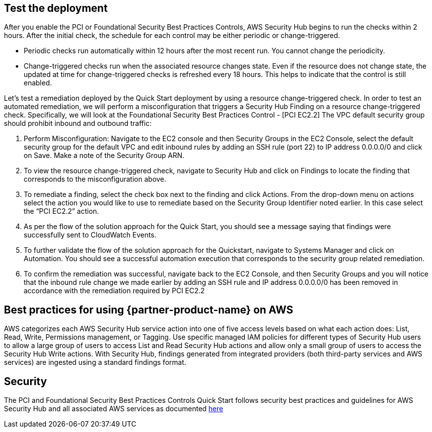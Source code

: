 // Add steps as necessary for accessing the software, post-configuration, and testing. Don’t include full usage instructions for your software, but add links to your product documentation for that information.
//Should any sections not be applicable, remove them

== Test the deployment
// If steps are required to test the deployment, add them here. If not, remove the heading
After you enable the PCI or Foundational Security Best Practices Controls, AWS Security Hub begins to run the checks within 2 hours. After the initial check, the schedule for each control may be either periodic or change-triggered.

* Periodic checks run automatically within 12 hours after the most recent run. You cannot change the periodicity.
* Change-triggered checks run when the associated resource changes state. Even if the resource does not change state, the updated at time for change-triggered checks is refreshed every 18 hours. This helps to indicate that the control is still enabled.

Let’s test a remediation deployed by the Quick Start deployment by using a resource change-triggered check. In order to test an automated remediation, we will perform a misconfiguration that triggers a Security Hub Finding on a resource change-triggered check.  Specifically, we will look at the Foundational Security Best Practices Control - [PCI EC2.2] The VPC default security group should prohibit inbound and outbound traffic:

. Perform Misconfiguration: Navigate to the EC2 console and then Security Groups in the EC2 Console, select the default security group for the default VPC and edit inbound rules by adding an SSH rule (port 22) to IP address 0.0.0.0/0 and click on Save.  Make a note of the Security Group ARN.
. To view the resource change-triggered check, navigate to Security Hub and click on Findings to locate the finding that corresponds to the misconfiguration above.
. To remediate a finding, select the check box next to the finding and click Actions. From the drop-down menu on actions select the action you would like to use to remediate based on the Security Group Identifier noted earlier. In this case select the “PCI EC2.2” action.
. As per the flow of the solution approach for the Quick Start, you should see a message saying that findings were successfully sent to CloudWatch Events.
. To further validate the flow of the solution approach for the Quickstart, navigate to Systems Manager and click on Automation. You should see a successful automation execution that corresponds to the security group related remediation.
. To confirm the remediation was successful, navigate back to the EC2 Console, and then Security Groups and you will notice that the inbound rule change we made earlier by adding an SSH rule and IP address 0.0.0.0/0 has been removed in accordance with the remediation required by PCI EC2.2

== Best practices for using {partner-product-name} on AWS
AWS categorizes each AWS Security Hub service action into one of five access levels based on what each action does: List, Read, Write, Permissions management, or Tagging. Use specific managed IAM policies for different types of Security Hub users to allow a large group of users to access List and Read Security Hub actions and allow only a small group of users to access the Security Hub Write actions.  With Security Hub, findings generated from integrated providers (both third-party services and AWS services) are ingested using a standard findings format.

== Security
The PCI and Foundational Security Best Practices Controls Quick Start follows security best practices and guidelines for AWS Security Hub and all associated AWS services as documented link:https://docs.aws.amazon.com/securityhub/latest/userguide/security.html[here]
